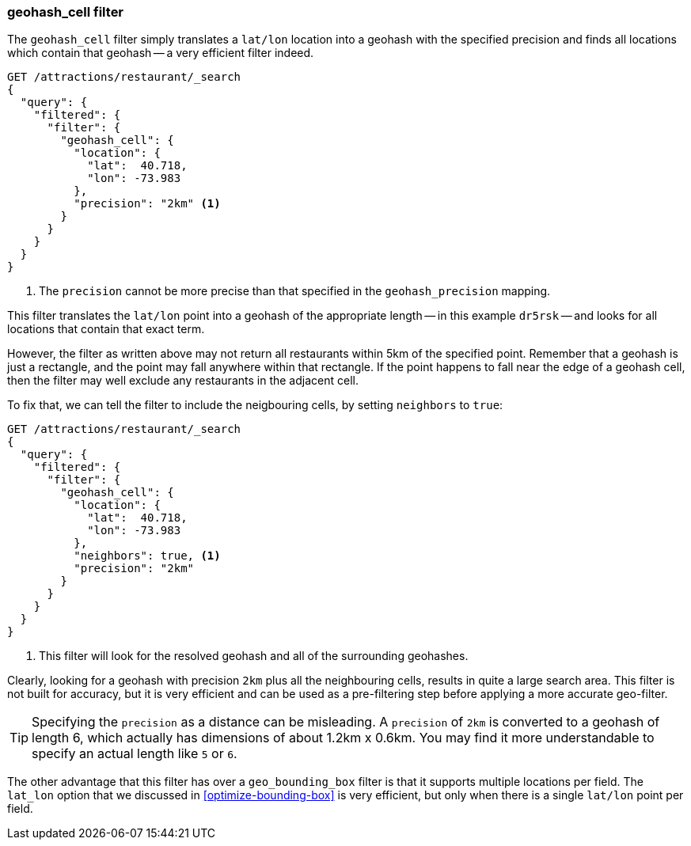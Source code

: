 [[geohash-cell-filter]]
=== geohash_cell filter

The `geohash_cell` filter simply translates a `lat/lon` location into a
geohash with the specified precision and finds all locations which contain
that geohash -- a very efficient filter indeed.

[source,json]
----------------------------
GET /attractions/restaurant/_search
{
  "query": {
    "filtered": {
      "filter": {
        "geohash_cell": {
          "location": {
            "lat":  40.718,
            "lon": -73.983
          },
          "precision": "2km" <1>
        }
      }
    }
  }
}
----------------------------
<1> The `precision` cannot be more precise than that specified in the
    `geohash_precision` mapping.

This filter translates the `lat/lon` point into a geohash of the appropriate
length -- in this example `dr5rsk` -- and looks for all locations that contain
that exact term.

However, the filter as written above may not return all restaurants within 5km
of the specified point.  Remember that a geohash is just a rectangle, and the
point may fall anywhere within that rectangle.  If the point happens to fall
near the edge of a geohash cell, then the filter may well exclude any
restaurants in the adjacent cell.

To fix that, we can tell the filter to include the neigbouring cells, by
setting `neighbors` to `true`:

[source,json]
----------------------------
GET /attractions/restaurant/_search
{
  "query": {
    "filtered": {
      "filter": {
        "geohash_cell": {
          "location": {
            "lat":  40.718,
            "lon": -73.983
          },
          "neighbors": true, <1>
          "precision": "2km"
        }
      }
    }
  }
}
----------------------------

<1> This filter will look for the resolved geohash and all of the surrounding
    geohashes.

Clearly, looking for a geohash with precision `2km` plus all the neighbouring
cells, results in quite a large search area.  This filter is not built for
accuracy, but it is very efficient and can be used as a pre-filtering step
before applying a more accurate geo-filter.

TIP: Specifying the `precision` as a distance can be misleading. A `precision`
of `2km` is converted to a geohash of length 6, which actually has dimensions
of about 1.2km x 0.6km.  You may find it more understandable to specify an
actual length like `5` or `6`.

The other advantage that this filter has over a `geo_bounding_box` filter is
that it supports multiple locations per field.  The `lat_lon` option that we
discussed in <<optimize-bounding-box>> is very efficient, but only when there
is a single `lat/lon` point per field.


